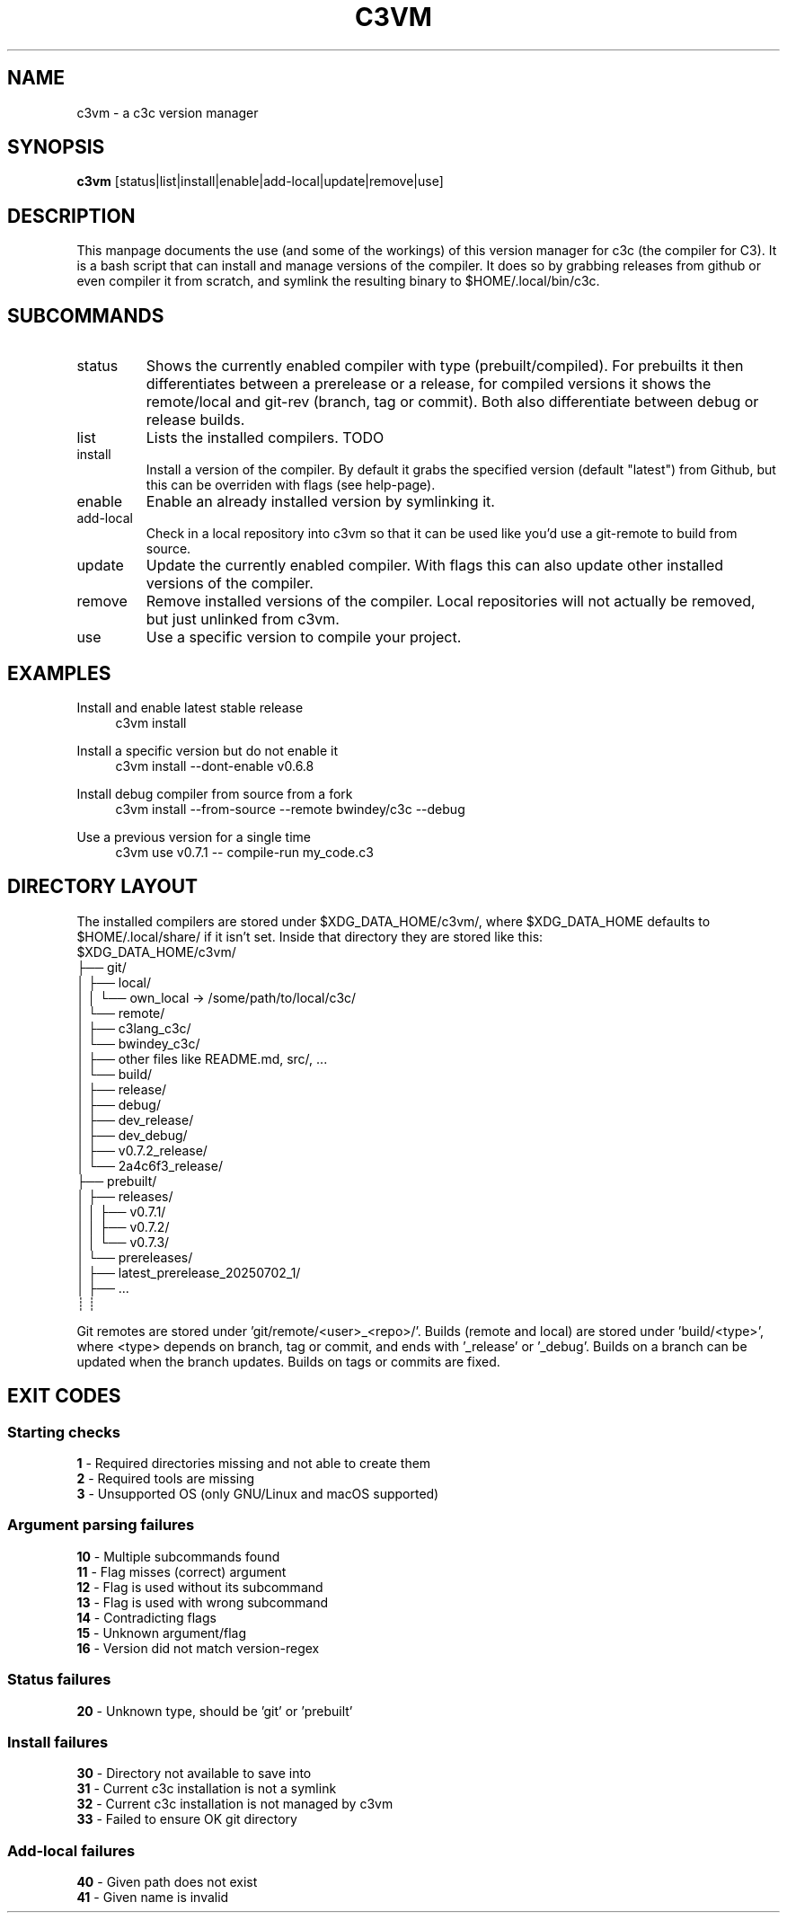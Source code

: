 .TH C3VM 09/07/2025
.SH NAME
c3vm \- a c3c version manager


.SH SYNOPSIS
.B c3vm
[status|list|install|enable|add-local|update|remove|use]


.SH DESCRIPTION
This manpage documents the use (and some of the workings) of this version
manager for c3c (the compiler for C3).
It is a bash script that can install and manage versions of the compiler.
It does so by grabbing releases from github or even compiler it from scratch,
and symlink the resulting binary to $HOME/.local/bin/c3c.


.SH SUBCOMMANDS
.IP status
Shows the currently enabled compiler with type (prebuilt/compiled).
For prebuilts it then differentiates between a prerelease or a release, for
compiled versions it shows the remote/local and git-rev (branch, tag or commit).
Both also differentiate between debug or release builds.

.IP list
Lists the installed compilers. TODO

.IP install
Install a version of the compiler.
By default it grabs the specified version (default "latest") from Github, but
this can be overriden with flags (see help-page).

.IP enable
Enable an already installed version by symlinking it.

.IP add-local
Check in a local repository into c3vm so that it can be used like you'd use a
git-remote to build from source.

.IP update
Update the currently enabled compiler. With flags this can also update other
installed versions of the compiler.

.IP remove
Remove installed versions of the compiler. Local repositories will not actually
be removed, but just unlinked from c3vm.

.IP use
Use a specific version to compile your project.


.SH EXAMPLES
.PP
Install and enable latest stable release
.RS 4
c3vm install
.RE

.PP
Install a specific version but do not enable it
.RS 4
c3vm install --dont-enable v0.6.8
.RE

.PP
Install debug compiler from source from a fork
.RS 4
c3vm install --from-source --remote bwindey/c3c --debug
.RE

.PP
Use a previous version for a single time
.RS 4
c3vm use v0.7.1 -- compile-run my_code.c3
.RE


.SH DIRECTORY LAYOUT
The installed compilers are stored under $XDG_DATA_HOME/c3vm/, where
$XDG_DATA_HOME defaults to $HOME/.local/share/ if it isn't set.
Inside that directory they are stored like this:
.nf
$XDG_DATA_HOME/c3vm/
├── git/
│   ├── local/
│   │   └── own_local -> /some/path/to/local/c3c/
│   └── remote/
│       ├── c3lang_c3c/
│       └── bwindey_c3c/
│           ├── other files like README.md, src/, ...
│           └── build/
│               ├── release/
│               ├── debug/
│               ├── dev_release/
│               ├── dev_debug/
│               ├── v0.7.2_release/
│               └── 2a4c6f3_release/
├── prebuilt/
│   ├── releases/
│   │   ├── v0.7.1/
│   │   ├── v0.7.2/
│   │   └── v0.7.3/
│   └── prereleases/
│       ├── latest_prerelease_20250702_1/
│       ├── ...
┊       ┊
.fi

Git remotes are stored under 'git/remote/<user>_<repo>/'.
Builds (remote and local) are stored under 'build/<type>', where
<type> depends on branch, tag or commit, and ends with '_release' or '_debug'.
Builds on a branch can be updated when the branch updates.
Builds on tags or commits are fixed.


.SH EXIT CODES
.SS Starting checks
.B 1
\- Required directories missing and not able to create them
.br
.B 2
\- Required tools are missing
.br
.B 3
\- Unsupported OS (only GNU/Linux and macOS supported)
.RE

.SS Argument parsing failures
.B 10
\- Multiple subcommands found
.br
.B 11
\- Flag misses (correct) argument
.br
.B 12
\- Flag is used without its subcommand
.br
.B 13
\- Flag is used with wrong subcommand
.br
.B 14
\- Contradicting flags
.br
.B 15
\- Unknown argument/flag
.br
.B 16
\- Version did not match version-regex
.RE

.SS Status failures
.B 20
\- Unknown type, should be 'git' or 'prebuilt'
.RE

.SS Install failures
.B 30
\- Directory not available to save into
.br
.B 31
\- Current c3c installation is not a symlink
.br
.B 32
\- Current c3c installation is not managed by c3vm
.br
.B 33
\- Failed to ensure OK git directory
.RE

.SS Add-local failures
.B 40
\- Given path does not exist
.br
.B 41
\- Given name is invalid
.RE
